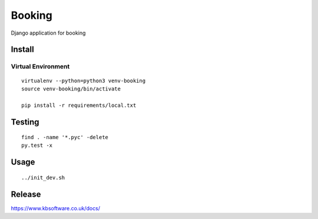 Booking
*******

Django application for booking

Install
=======

Virtual Environment
-------------------

::

  virtualenv --python=python3 venv-booking
  source venv-booking/bin/activate

  pip install -r requirements/local.txt

Testing
=======

::

  find . -name '*.pyc' -delete
  py.test -x

Usage
=====

::

 ../init_dev.sh

Release
=======

https://www.kbsoftware.co.uk/docs/
